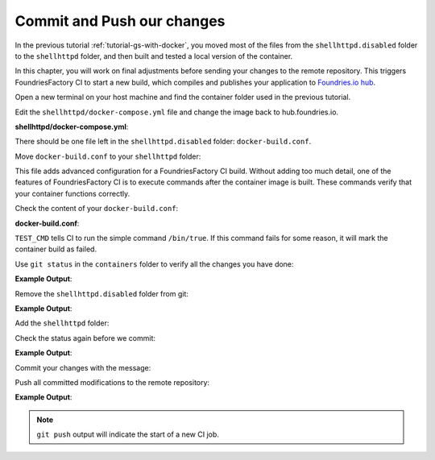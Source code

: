 Commit and Push our changes
^^^^^^^^^^^^^^^^^^^^^^^^^^^

In the previous tutorial :ref:`tutorial-gs-with-docker`, you moved most of the files from the
``shellhttpd.disabled`` folder to the ``shellhttpd`` folder, and then built and tested a local
version of the container.

In this chapter, you will work on final adjustments before sending your changes to 
the remote repository. This triggers FoundriesFactory CI to start a new build, which 
compiles and publishes your application to `Foundries.io hub <https://hub.foundries.io/>`_.

Open a new terminal on your host machine and find the container folder used in 
the previous tutorial.

.. prompt:: bash host:~$

     cd containers/

Edit the ``shellhttpd/docker-compose.yml`` file and change the image back 
to hub.foundries.io.

.. prompt:: bash host:~$, auto

    host:~$ gedit shellhttpd/docker-compose.yml

**shellhttpd/docker-compose.yml**:

.. prompt:: text

     version: '3.2'
     
     services:
       httpd:
         image: hub.foundries.io/unique-name/shellhttpd:latest
     #    image: shellhttpd:1.0
         restart: always
         ports:
           - 8080:${PORT-8080}
         environment:
           MSG: "${MSG-Hello world}"       

There should be one file left in the ``shellhttpd.disabled`` folder: ``docker-build.conf``.

Move ``docker-build.conf`` to your ``shellhttpd`` folder:

.. prompt:: bash host:~$, auto

    host:~$ mv shellhttpd.disabled/docker-build.conf shellhttpd/

This file adds advanced configuration for a FoundriesFactory CI build. Without adding 
too much detail, one of the features of FoundriesFactory CI is to execute commands after 
the container image is built.  These commands verify that your container functions 
correctly.

Check the content of your ``docker-build.conf``:

.. prompt:: bash host:~$, auto

    host:~$ cat shellhttpd/docker-build.conf 

**docker-build.conf**:

.. prompt:: text

     # Allow CI loop to unit test the container by running a command inside it
     TEST_CMD="/bin/true"

``TEST_CMD`` tells CI to run the simple command ``/bin/true``. If this command 
fails for some reason, it will mark the container build as failed.

Use ``git status`` in the ``containers`` folder to verify all the changes you have done:

.. prompt:: bash host:~$, auto

    host:~$ git status

**Example Output**:

.. prompt:: text

     On branch devel
     Your branch is up to date with 'origin/devel'.
     
     Changes not staged for commit:
       (use "git add/rm <file>..." to update what will be committed)
       (use "git restore <file>..." to discard changes in working directory)
	     deleted:    shellhttpd.disabled/Dockerfile
	     deleted:    shellhttpd.disabled/docker-build.conf
	     deleted:    shellhttpd.disabled/docker-compose.yml
	     deleted:    shellhttpd.disabled/httpd.sh
     Untracked files:
       (use "git add <file>..." to include in what will be committed)
	     shellhttpd/
     no changes added to commit (use "git add" and/or "git commit -a")

Remove the ``shellhttpd.disabled`` folder from git:

.. prompt:: bash host:~$, auto

    host:~$ git rm -r shellhttpd.disabled/

**Example Output**:

.. prompt:: text

     rm 'shellhttpd.disabled/Dockerfile'
     rm 'shellhttpd.disabled/docker-build.conf'
     rm 'shellhttpd.disabled/docker-compose.yml'
     rm 'shellhttpd.disabled/httpd.sh'

Add the ``shellhttpd`` folder:

.. prompt:: bash host:~$, auto

    host:~$ git add shellhttpd/
    
Check the status again before we commit:

.. prompt:: bash host:~$, auto

    host:~$ git status

**Example Output**:

.. prompt:: text

     On branch devel
     Your branch is up to date with 'origin/devel'.
     Changes to be committed:
       (use "git restore --staged <file>..." to unstage)
	     renamed:    shellhttpd.disabled/Dockerfile -> shellhttpd/Dockerfile
	     renamed:    shellhttpd.disabled/docker-build.conf -> shellhttpd/docker-build.conf
	     renamed:    shellhttpd.disabled/docker-compose.yml -> shellhttpd/docker-compose.yml
	     renamed:    shellhttpd.disabled/httpd.sh -> shellhttpd/httpd.sh

Commit your changes with the message:

.. prompt:: bash host:~$, auto

    host:~$ git commit -m "shellhttpd: add application"

Push all committed modifications to the remote repository:

.. prompt:: bash host:~$, auto

    host:~$ git push

**Example Output**:

.. prompt:: text

     Enumerating objects: 6, done.
     Counting objects: 100% (6/6), done.
     Delta compression using up to 16 threads
     Compressing objects: 100% (5/5), done.
     Writing objects: 100% (5/5), 795 bytes | 795.00 KiB/s, done.
     Total 5 (delta 0), reused 0 (delta 0), pack-reused 0
     remote: Trigger CI job...
     remote: CI job started: https://ci.foundries.io/projects/unique-name/lmp/builds/4/
     To https://source.foundries.io/factories/unique-name/containers.git
        daaca9c..d7bc382  devel -> devel

.. note::

   ``git push`` output will indicate the start of a new CI job.
